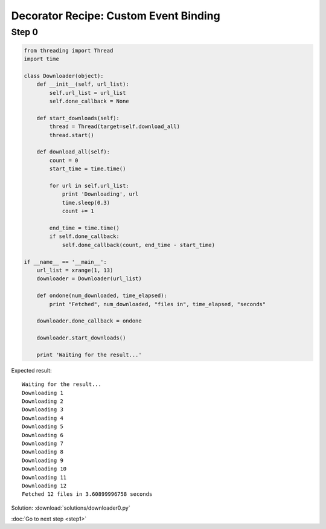 Decorator Recipe: Custom Event Binding
======================================

Step 0
------

.. sourcecode:: python

    from threading import Thread
    import time

    class Downloader(object):
        def __init__(self, url_list):
            self.url_list = url_list
            self.done_callback = None

        def start_downloads(self):
            thread = Thread(target=self.download_all)
            thread.start()

        def download_all(self):
            count = 0
            start_time = time.time()

            for url in self.url_list:
                print 'Downloading', url
                time.sleep(0.3)
                count += 1

            end_time = time.time()
            if self.done_callback:
                self.done_callback(count, end_time - start_time)

    if __name__ == '__main__':
        url_list = xrange(1, 13)
        downloader = Downloader(url_list)

        def ondone(num_downloaded, time_elapsed):
            print "Fetched", num_downloaded, "files in", time_elapsed, "seconds"

        downloader.done_callback = ondone

        downloader.start_downloads()

        print 'Waiting for the result...'

Expected result::

    Waiting for the result...
    Downloading 1
    Downloading 2
    Downloading 3
    Downloading 4
    Downloading 5
    Downloading 6
    Downloading 7
    Downloading 8
    Downloading 9
    Downloading 10
    Downloading 11
    Downloading 12
    Fetched 12 files in 3.60899996758 seconds

Solution: :download:`solutions/downloader0.py`

:doc:`Go to next step <step1>`
